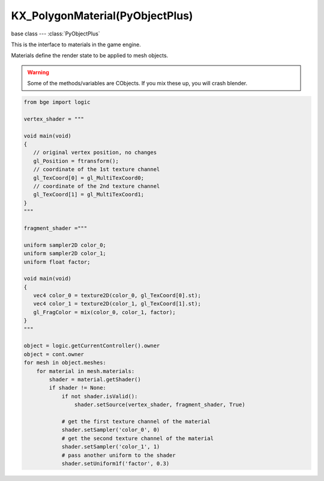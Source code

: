 KX_PolygonMaterial(PyObjectPlus)
================================

.. module:: bge.types

base class --- :class:`PyObjectPlus`

.. class:: KX_PolygonMaterial(PyObjectPlus)

   This is the interface to materials in the game engine.

   Materials define the render state to be applied to mesh objects.

   .. warning::

      Some of the methods/variables are CObjects.  If you mix these up, you will crash blender.

   .. code-block:: python

      from bge import logic
      
      vertex_shader = """
      
      void main(void)
      {
         // original vertex position, no changes
         gl_Position = ftransform();
         // coordinate of the 1st texture channel
         gl_TexCoord[0] = gl_MultiTexCoord0;
         // coordinate of the 2nd texture channel
         gl_TexCoord[1] = gl_MultiTexCoord1;
      }
      """
      
      fragment_shader ="""

      uniform sampler2D color_0;
      uniform sampler2D color_1;
      uniform float factor;

      void main(void)
      {
         vec4 color_0 = texture2D(color_0, gl_TexCoord[0].st);
         vec4 color_1 = texture2D(color_1, gl_TexCoord[1].st);
         gl_FragColor = mix(color_0, color_1, factor);
      }
      """

      object = logic.getCurrentController().owner
      object = cont.owner
      for mesh in object.meshes:
          for material in mesh.materials:
              shader = material.getShader()
              if shader != None:
                  if not shader.isValid():
                      shader.setSource(vertex_shader, fragment_shader, True)

                  # get the first texture channel of the material
                  shader.setSampler('color_0', 0)
                  # get the second texture channel of the material
                  shader.setSampler('color_1', 1)
                  # pass another uniform to the shader
                  shader.setUniform1f('factor', 0.3)


   .. attribute:: texture

      Texture name.

      :type: string (read-only)

   .. attribute:: gl_texture

      OpenGL texture handle (eg for glBindTexture(GL_TEXTURE_2D, gl_texture).

      :type: integer (read-only)

   .. attribute:: material

      Material name.

      :type: string (read-only)

   .. attribute:: tface

      Texture face properties.

      :type: CObject (read-only)

   .. attribute:: tile

      Texture is tiling.

      :type: boolean

   .. attribute:: tilexrep

      Number of tile repetitions in x direction.

      :type: integer

   .. attribute:: tileyrep

      Number of tile repetitions in y direction.

      :type: integer

   .. attribute:: drawingmode

      Drawing mode for the material.
      - 2  (drawingmode & 4)     Textured
      - 4  (drawingmode & 16)    Light
      - 14 (drawingmode & 16384) 3d Polygon Text.

      :type: bitfield

   .. attribute:: transparent

      This material is transparent. All meshes with this
      material will be rendered after non transparent meshes from back
      to front.

      :type: boolean

   .. attribute:: zsort

      Transparent polygons in meshes with this material will be sorted back to
      front before rendering.
      Non-Transparent polygons will be sorted front to back before rendering.

      :type: boolean

   .. attribute:: diffuse

      The diffuse color of the material. black = [0.0, 0.0, 0.0] white = [1.0, 1.0, 1.0].

      :type: list [r, g, b]

   .. attribute:: specular

      The specular color of the material. black = [0.0, 0.0, 0.0] white = [1.0, 1.0, 1.0].

      :type: list [r, g, b]

   .. attribute:: shininess

      The shininess (specular exponent) of the material. 0.0 <= shininess <= 128.0.

      :type: float

   .. attribute:: specularity

      The amount of specular of the material. 0.0 <= specularity <= 1.0.

      :type: float

   .. method:: updateTexture(tface, rasty)

      Updates a realtime animation.

      :arg tface: Texture face (eg mat.tface)
      :type tface: CObject
      :arg rasty: Rasterizer
      :type rasty: CObject

   .. method:: setTexture(tface)

      Sets texture render state.

      :arg tface: Texture face
      :type tface: CObject

      .. code-block:: python

         mat.setTexture(mat.tface)
         
   .. method:: activate(rasty, cachingInfo)

      Sets material parameters for this object for rendering.

      Material Parameters set:

      #. Texture
      #. Backface culling
      #. Line drawing
      #. Specular Colour
      #. Shininess
      #. Diffuse Colour
      #. Polygon Offset.

      :arg rasty: Rasterizer instance.
      :type rasty: CObject
      :arg cachingInfo: Material cache instance.
      :type cachingInfo: CObject

   .. method:: setCustomMaterial(material)

      Sets the material state setup object.

      Using this method, you can extend or completely replace the gameengine material
      to do your own advanced multipass effects.

      Use this method to register your material class.  Instead of the normal material, 
      your class's activate method will be called just before rendering the mesh.
      This should setup the texture, material, and any other state you would like.
      It should return True to render the mesh, or False if you are finished.  You should
      clean up any state Blender does not set before returning False.

      Activate Method Definition:

      .. code-block:: python
      
         def activate(self, rasty, cachingInfo, material):

      :arg material: The material object.
      :type material: instance

      .. code-block:: python

         class PyMaterial:
           def __init__(self):
             self.pass_no = -1
           
           def activate(self, rasty, cachingInfo, material):
             # Activate the material here.
             #
             # The activate method will be called until it returns False.
             # Every time the activate method returns True the mesh will
             # be rendered.
             #
             # rasty is a CObject for passing to material.updateTexture() 
             #       and material.activate()
             # cachingInfo is a CObject for passing to material.activate()
             # material is the KX_PolygonMaterial instance this material
             #          was added to
             
             # default material properties:
             self.pass_no += 1
             if self.pass_no == 0:
               material.activate(rasty, cachingInfo)
               # Return True to do this pass
               return True
             
             # clean up and return False to finish.
             self.pass_no = -1
             return False
         
         # Create a new Python Material and pass it to the renderer.
         mat.setCustomMaterial(PyMaterial())
         
